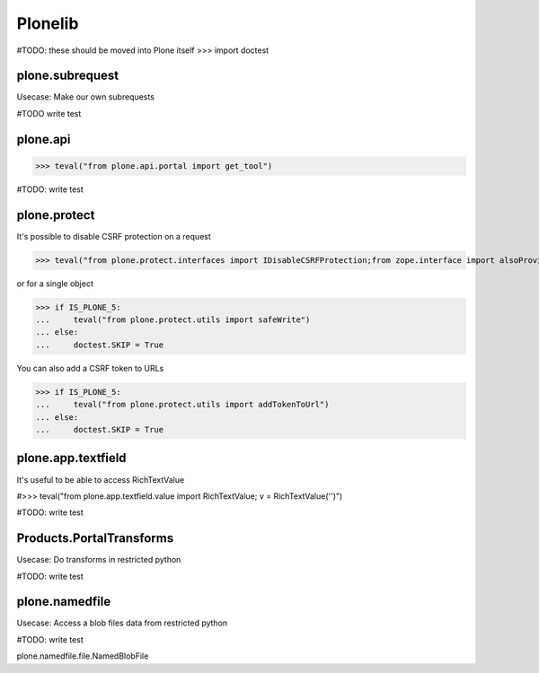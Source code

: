 Plonelib
========

#TODO: these should be moved into Plone itself
>>> import doctest


plone.subrequest
----------------

Usecase: Make our own subrequests


#TODO write test

plone.api
---------

>>> teval("from plone.api.portal import get_tool")

#TODO: write test

plone.protect
-------------

It's possible to disable CSRF protection on a request

>>> teval("from plone.protect.interfaces import IDisableCSRFProtection;from zope.interface import alsoProvides")

or for a single object

>>> if IS_PLONE_5:
...     teval("from plone.protect.utils import safeWrite")
... else:
...     doctest.SKIP = True

You can also add a CSRF token to URLs

>>> if IS_PLONE_5:
...     teval("from plone.protect.utils import addTokenToUrl")
... else:
...     doctest.SKIP = True

plone.app.textfield
-------------------

It's useful to be able to access RichTextValue

#>>> teval("from plone.app.textfield.value import RichTextValue; v = RichTextValue('')")

#TODO: write test


Products.PortalTransforms
-------------------------

Usecase: Do transforms in restricted python

#TODO: write test

plone.namedfile
---------------

Usecase: Access a blob files data from restricted python

#TODO: write test

plone.namedfile.file.NamedBlobFile


